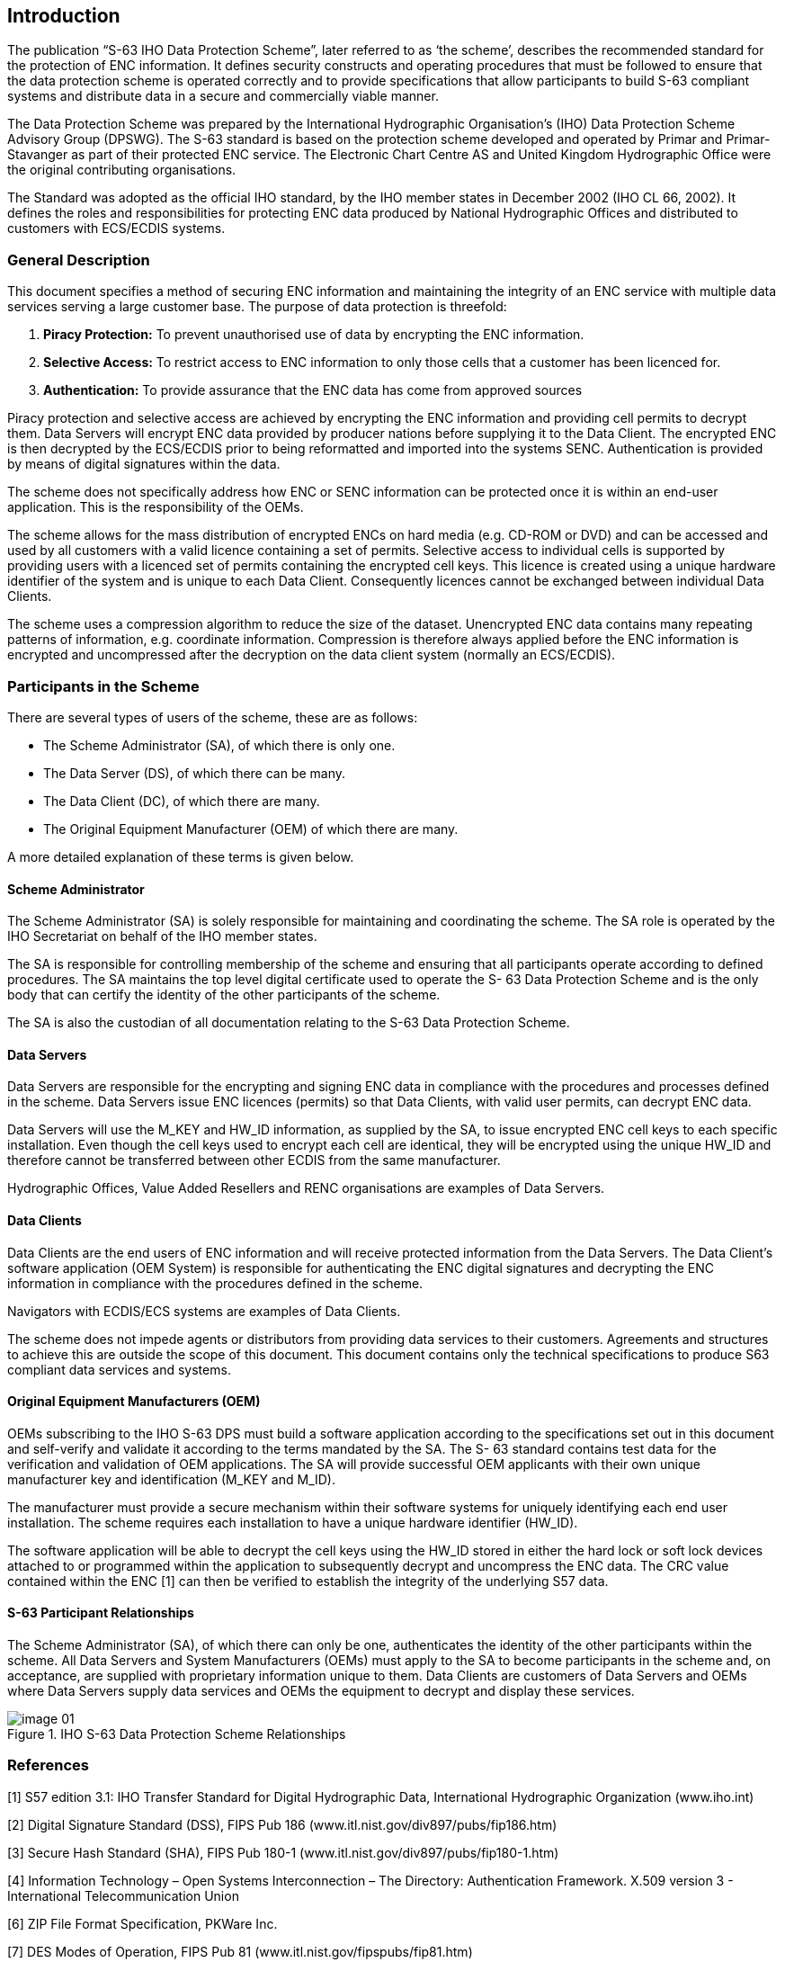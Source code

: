 
[[introduction]]
== Introduction

The publication “S-63 IHO Data Protection Scheme”, later referred to as ‘the scheme’, describes the recommended standard for the protection of ENC information. It defines security constructs and operating procedures that must be followed to ensure that the data protection scheme is operated correctly and to provide specifications that allow participants to build S-63 compliant systems and distribute data in a secure and commercially viable manner.

The Data Protection Scheme was prepared by the International Hydrographic Organisation's (IHO) Data Protection Scheme Advisory Group (DPSWG). The S-63 standard is based on the protection scheme developed and operated by Primar and Primar-Stavanger as part of their protected ENC service. The Electronic Chart Centre AS and United Kingdom Hydrographic Office were the original contributing organisations.

The Standard was adopted as the official IHO standard, by the IHO member states in December 2002 (IHO CL 66, 2002). It defines the roles and responsibilities for protecting ENC data produced by National Hydrographic Offices and distributed to customers with ECS/ECDIS systems.

=== General Description

This document specifies a method of securing ENC information and maintaining the integrity of an ENC service with multiple data services serving a large customer base. The purpose of data protection is threefold:

. *Piracy Protection:* To prevent unauthorised use of data by encrypting the ENC information.
. *Selective Access:* To restrict access to ENC information to only those cells that a customer has been licenced for.
. *Authentication:* To provide assurance that the ENC data has come from approved sources

Piracy protection and selective access are achieved by encrypting the ENC information and providing cell permits to decrypt them. Data Servers will encrypt ENC data provided by producer nations before supplying it to the Data Client. The encrypted ENC is then decrypted by the ECS/ECDIS prior to being reformatted and imported into the systems SENC. Authentication is provided by means of digital signatures within the data.

The scheme does not specifically address how ENC or SENC information can be protected once it is within an end-user application. This is the responsibility of the OEMs.

The scheme allows for the mass distribution of encrypted ENCs on hard media (e.g. CD-ROM or DVD) and can be accessed and used by all customers with a valid licence containing a set of permits. Selective access to individual cells is supported by providing users with a licenced set of permits containing the encrypted cell keys. This licence is created using a unique hardware identifier of the system and is unique to each Data Client. Consequently licences cannot be exchanged between individual Data Clients.

The scheme uses a compression algorithm to reduce the size of the dataset. Unencrypted ENC data contains many repeating patterns of information, e.g. coordinate information. Compression is therefore always applied before the ENC information is encrypted and uncompressed after the decryption on the data client system (normally an ECS/ECDIS).

=== Participants in the Scheme

There are several types of users of the scheme, these are as follows:

* The Scheme Administrator (SA), of which there is only one.

* The Data Server (DS), of which there can be many.

* The Data Client (DC), of which there are many.

* The Original Equipment Manufacturer (OEM) of which there are many.

A more detailed explanation of these terms is given below.

==== Scheme Administrator

The Scheme Administrator (SA) is solely responsible for maintaining and coordinating the scheme. The SA role is operated by the IHO Secretariat on behalf of the IHO member states.

The SA is responsible for controlling membership of the scheme and ensuring that all participants operate according to defined procedures. The SA maintains the top level digital certificate used to operate the S- 63 Data Protection Scheme and is the only body that can certify the identity of the other participants of the scheme.

The SA is also the custodian of all documentation relating to the S-63 Data Protection Scheme.

==== Data Servers

Data Servers are responsible for the encrypting and signing ENC data in compliance with the procedures and processes defined in the scheme. Data Servers issue ENC licences (permits) so that Data Clients, with valid user permits, can decrypt ENC data.

Data Servers will use the M_KEY and HW_ID information, as supplied by the SA, to issue encrypted ENC cell keys to each specific installation. Even though the cell keys used to encrypt each cell are identical, they will be encrypted using the unique HW_ID and therefore cannot be transferred between other ECDIS from the same manufacturer.

Hydrographic Offices, Value Added Resellers and RENC organisations are examples of Data Servers.

==== Data Clients

Data Clients are the end users of ENC information and will receive protected information from the Data Servers. The Data Client’s software application (OEM System) is responsible for authenticating the ENC digital signatures and decrypting the ENC information in compliance with the procedures defined in the scheme.

Navigators with ECDIS/ECS systems are examples of Data Clients.

The scheme does not impede agents or distributors from providing data services to their customers. Agreements and structures to achieve this are outside the scope of this document. This document contains only the technical specifications to produce S63 compliant data services and systems.

==== Original Equipment Manufacturers (OEM)

OEMs subscribing to the IHO S-63 DPS must build a software application according to the specifications set out in this document and self-verify and validate it according to the terms mandated by the SA. The S- 63 standard contains test data for the verification and validation of OEM applications. The SA will provide successful OEM applicants with their own unique manufacturer key and identification (M_KEY and M_ID).

The manufacturer must provide a secure mechanism within their software systems for uniquely identifying each end user installation. The scheme requires each installation to have a unique hardware identifier (HW_ID).

The software application will be able to decrypt the cell keys using the HW_ID stored in either the hard lock or soft lock devices attached to or programmed within the application to subsequently decrypt and uncompress the ENC data. The CRC value contained within the ENC [1] can then be verified to establish the integrity of the underlying S57 data.

==== S-63 Participant Relationships

The Scheme Administrator (SA), of which there can only be one, authenticates the identity of the other participants within the scheme. All Data Servers and System Manufacturers (OEMs) must apply to the SA to become participants in the scheme and, on acceptance, are supplied with proprietary information unique to them. Data Clients are customers of Data Servers and OEMs where Data Servers supply data services and OEMs the equipment to decrypt and display these services.

.IHO S-63 Data Protection Scheme Relationships
image::image-01.png[]


=== References

// TODO: convert

[1] S57 edition 3.1: IHO Transfer Standard for Digital Hydrographic Data, International Hydrographic Organization (www.iho.int)

[2] Digital Signature Standard (DSS), FIPS Pub 186 (www.itl.nist.gov/div897/pubs/fip186.htm)

[3] Secure Hash Standard (SHA), FIPS Pub 180-1 (www.itl.nist.gov/div897/pubs/fip180-1.htm)

[4] Information Technology – Open Systems Interconnection – The Directory: Authentication Framework. X.509 version 3 - International Telecommunication Union

[6] ZIP File Format Specification, PKWare Inc.

[7] DES Modes of Operation, FIPS Pub 81 (www.itl.nist.gov/fipspubs/fip81.htm)

[8] RFC 1423: Privacy Enhancements for Internet Electronic Mail: Part III: Algorithms, Modes and Identifiers

[9] Blowfish encryption algorithm, B. Schneier, Fast Software Encryption, Cambridge Security Workshop Proceedings (December 1993), Springer-Verlag, 1994, pp. 191-204. (www.counterpane.com)

[10] CRC32 checksum algorithm. Information technology -- Telecommunications and information exchange between systems -- High-level data link control (HDLC) procedures. ISO/IEC 13239:2002.


=== Compatibility with Previous Versions

This version of S-63 uses the same algorithms and the same file formats and contents as the security scheme operated by Primar, Primar-Stavanger and IHO S-63 Version 1.0. This version of the S-63 standard has been amended to provide better definitions and explanation on the operation of the protection scheme.

A defined test data set has been produced and should be used by OEMs to verify and validate implementations of the S-63 Data Protection Scheme during self certification.

Version 1.1 of the standard has been produced in light of experience gained by Data Servers and ECS/ECDIS Manufacturers during the operation of the scheme under version 1.0. This version attempts to more clearly define the standard by removing duplication and possible ambiguity. It also contains additional mechanisms that will enable manufacturers to make their systems more intuitive for users of ECS/ECDIS. The following list refers to the revisions within the standard.

1. Removal of unnecessary duplication

2. Specification of how and under what conditions certain files must be used.

3. Removal of the permit dependency on the cell edition.

4. Additional information to enable Data Clients to manage ENC data more effectively and efficiently.

5. Identification of a loading strategy to enable more efficient loading of encrypted ENCs.

It is the responsibility of Data Servers to provide services that are backwardly compatible


=== Document Structure

The main body of the document can generally be broken down into four parts. The first part details the components that are fundamental to the scheme and describes their purpose and construction. The second identifies how all the components come together within an S-63 ENC Exchange Set. The third outlines the roles and responsibilities of each type of user participating in the scheme. Finally there is a section that defines the various error and warning messages that must be displayed on the data client when defined conditions occur.

*Main Document:*

1. Scheme Components:

** Section 2: Data Compression
** Section 3: Data Encryption
** Section 4: Data Licensing
** Section 5: Data Authentication
** Section 6: Data Management

2. Exchange Set Format and Structure
** Section 7 Directory and File Structures

3. S-63 Participant Processes

** Section 8: Scheme Administrators Processes
** Section 9: Data Server Processes
** Section 10: OEM & Data Client Processes

4. S-63 Error and Warning Messages

** Section 11 S-63 Error Codes and Explanations

*Additional Sections:*

* S-63 Annex A: Data Server Certificate Request Procedure

* S-63 Annex B: Manufacturer Information Request Procedure

* S-63 Annex C: ENC Update Status Report

*Appendices:*

* Appendix 1: Contains a definition of available test data which can be used to develop full compliance with all aspects of the Data Protection Scheme.

* Appendix 2: Defines how encrypted ENC exchange sets provided by Data Servers will be stored using mass storage devices such as DVD or USB memory sticks.


=== Maintenance

Changes to this standard will conform to the _“Principles and procedures for making changes to IHO standards and specifications”_, as approved by the 18th CHRIS meeting (Cairns, Australia, Sept. 2006).


=== Support

Support in using and implementing this standard is provided to users by members of the IHO DPSWG, via the IHO Secretariat (info@iho.int). In addition an inventory of frequently asked questions (FAQ) is maintained by the IHO Secretariat on the ECDIS section of the IHO website (www.iho.int).
